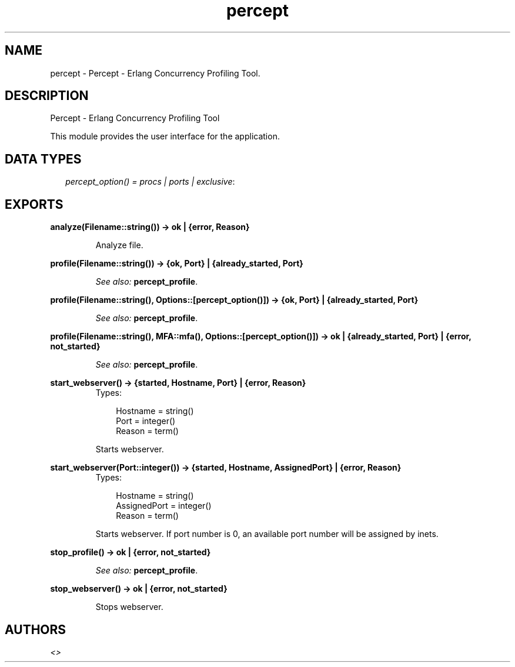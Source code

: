 .TH percept 3 "percept 0.8.6" "" "Erlang Module Definition"
.SH NAME
percept \- Percept - Erlang Concurrency Profiling Tool.
.SH DESCRIPTION
.LP
Percept - Erlang Concurrency Profiling Tool
.LP
This module provides the user interface for the application\&.
.SH "DATA TYPES"

.RS 2
.TP 2
.B
\fIpercept_option() = procs | ports | exclusive\fR\&:

.RE
.SH EXPORTS
.LP
.B
analyze(Filename::string()) -> ok | {error, Reason}
.br
.RS
.LP
Analyze file\&.
.RE
.LP
.B
profile(Filename::string()) -> {ok, Port} | {already_started, Port}
.br
.RS
.LP
\fISee also:\fR\& \fBpercept_profile\fR\&\&.
.RE
.LP
.B
profile(Filename::string(), Options::[percept_option()]) -> {ok, Port} | {already_started, Port}
.br
.RS
.LP
\fISee also:\fR\& \fBpercept_profile\fR\&\&.
.RE
.LP
.B
profile(Filename::string(), MFA::mfa(), Options::[percept_option()]) -> ok | {already_started, Port} | {error, not_started}
.br
.RS
.LP
\fISee also:\fR\& \fBpercept_profile\fR\&\&.
.RE
.LP
.B
start_webserver() -> {started, Hostname, Port} | {error, Reason}
.br
.RS
.TP 3
Types:

Hostname = string()
.br
Port = integer()
.br
Reason = term()
.br
.RE
.RS
.LP
Starts webserver\&.
.RE
.LP
.B
start_webserver(Port::integer()) -> {started, Hostname, AssignedPort} | {error, Reason}
.br
.RS
.TP 3
Types:

Hostname = string()
.br
AssignedPort = integer()
.br
Reason = term()
.br
.RE
.RS
.LP
Starts webserver\&. If port number is 0, an available port number will be assigned by inets\&.
.RE
.LP
.B
stop_profile() -> ok | {error, not_started}
.br
.RS
.LP
\fISee also:\fR\& \fBpercept_profile\fR\&\&.
.RE
.LP
.B
stop_webserver() -> ok | {error, not_started}
.br
.RS
.LP
Stops webserver\&.
.RE
.SH AUTHORS
.LP

.I
<>
